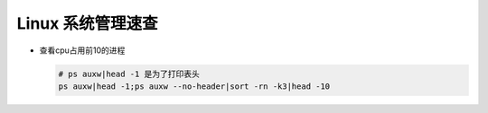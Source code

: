 Linux 系统管理速查
======================================================================

- 查看cpu占用前10的进程

  .. code-block:: shell

     # ps auxw|head -1 是为了打印表头
     ps auxw|head -1;ps auxw --no-header|sort -rn -k3|head -10

